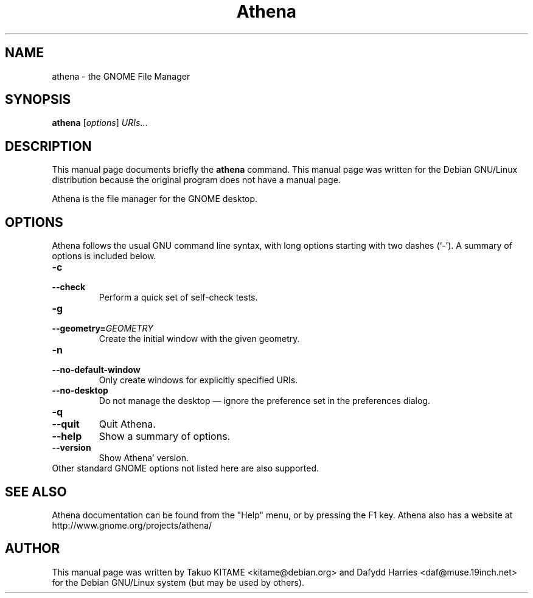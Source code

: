.\"                                      Hey, EMACS: -*- nroff -*-
.\" First parameter, NAME, should be all caps
.\" Second parameter, SECTION, should be 1-8, maybe w/ subsection
.\" other parameters are allowed: see man(7), man(1)
.TH Athena 1 "24 May 2004"
.\" Please adjust this date whenever revising the manpage.
.\"
.\" Some roff macros, for reference:
.\" .nh        disable hyphenation
.\" .hy        enable hyphenation
.\" .ad l      left justify
.\" .ad b      justify to both left and right margins
.\" .nf        disable filling
.\" .fi        enable filling
.\" .br        insert line break
.\" .sp <n>    insert n+1 empty lines
.\" for manpage-specific macros, see man(7)
.SH NAME
athena \- the GNOME File Manager
.SH SYNOPSIS
.B athena
.RI [ options ] " URIs" ...
.br
.SH DESCRIPTION
This manual page documents briefly the
.B athena
command. This manual page was written for the Debian GNU/Linux distribution
because the original program does not have a manual page.
.PP
Athena is the file manager for the GNOME desktop.
.br
.SH OPTIONS
Athena follows the usual GNU command line syntax, with long options starting
with two dashes (`-'). A summary of options is included below.
.TP
.B \-c
.TP
.B \-\-check
Perform a quick set of self-check tests.
.TP
.B \-g
.TP
.B \-\-geometry=\fIGEOMETRY\fR
Create the initial window with the given geometry.
.TP
.B \-n
.TP
.B \-\-no-default-window
Only create windows for explicitly specified URIs.
.TP
.B \-\-no-desktop
Do not manage the desktop \(em ignore the preference set in the preferences
dialog.
.TP
.B \-q
.TP
.B \-\-quit
Quit Athena.
.TP
.B \-\-help
Show a summary of options.
.TP
.B \-\-version
Show Athena' version.
.TP
Other standard GNOME options not listed here are also supported.
.SH SEE ALSO
Athena documentation can be found from the "Help" menu, or by pressing the
F1 key. Athena also has a website at
http://www.gnome.org/projects/athena/
.SH AUTHOR
This manual page was written by Takuo KITAME <kitame@debian.org> and Dafydd
Harries <daf@muse.19inch.net> for the Debian GNU/Linux system (but may be used
by others).
